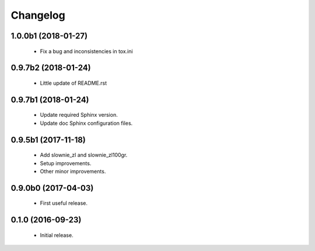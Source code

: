 Changelog
=========

1.0.0b1 (2018-01-27)
--------------------
  - Fix a bug and inconsistencies in tox.ini

0.9.7b2 (2018-01-24)
--------------------
  - Little update of README.rst

0.9.7b1 (2018-01-24)
--------------------
  - Update required Sphinx version.
  - Update doc Sphinx configuration files.

0.9.5b1 (2017-11-18)
--------------------
  - Add slownie_zl and slownie_zl100gr.
  - Setup improvements.
  - Other minor improvements.

0.9.0b0 (2017-04-03)
--------------------
  - First useful release.

0.1.0 (2016-09-23)
------------------
  - Initial release.
